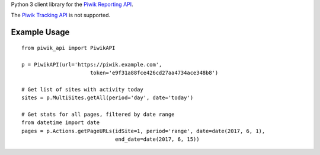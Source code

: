 Python 3 client library for the `Piwik Reporting
API <https://developer.piwik.org/api-reference/reporting-api>`__.

The `Piwik Tracking
API <https://developer.piwik.org/api-reference/tracking-api>`__ is not
supported.

Example Usage
=============

::

    from piwik_api import PiwikAPI

    p = PiwikAPI(url='https://piwik.example.com',
                          token='e9f31a88fce426cd27aa4734ace348b8')

    # Get list of sites with activity today
    sites = p.MultiSites.getAll(period='day', date='today')

    # Get stats for all pages, filtered by date range
    from datetime import date
    pages = p.Actions.getPageURLs(idSite=1, period='range', date=date(2017, 6, 1),
                                  end_date=date(2017, 6, 15))


